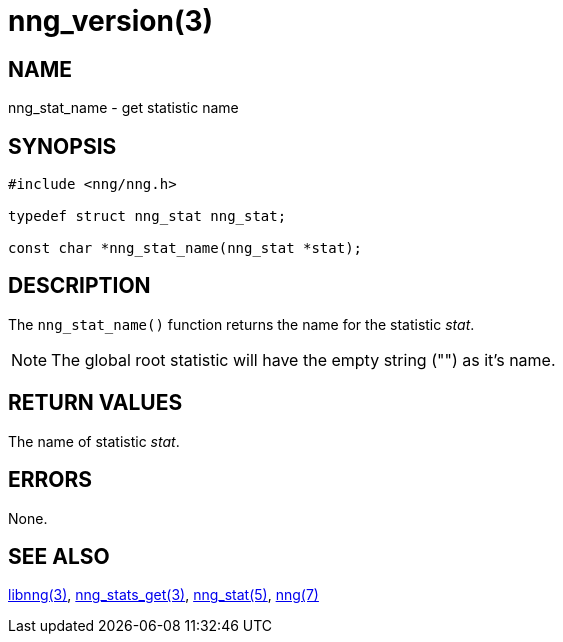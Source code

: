 = nng_version(3)
//
// Copyright 2018 Staysail Systems, Inc. <info@staysail.tech>
// Copyright 2018 Capitar IT Group BV <info@capitar.com>
//
// This document is supplied under the terms of the MIT License, a
// copy of which should be located in the distribution where this
// file was obtained (LICENSE.txt).  A copy of the license may also be
// found online at https://opensource.org/licenses/MIT.
//

== NAME

nng_stat_name - get statistic name

== SYNOPSIS

[source, c]
----
#include <nng/nng.h>

typedef struct nng_stat nng_stat;

const char *nng_stat_name(nng_stat *stat);
----

== DESCRIPTION

The `nng_stat_name()` function returns the name for the statistic _stat_.

NOTE: The global root statistic will have the empty string ("") as it`'s name.

== RETURN VALUES

The name of statistic _stat_.

== ERRORS

None.

== SEE ALSO

[.text-left]
<<libnng.3#,libnng(3)>>,
<<nng_stats_get.3#,nng_stats_get(3)>>,
<<nng_stat.5#,nng_stat(5)>>,
<<nng.7#,nng(7)>>

